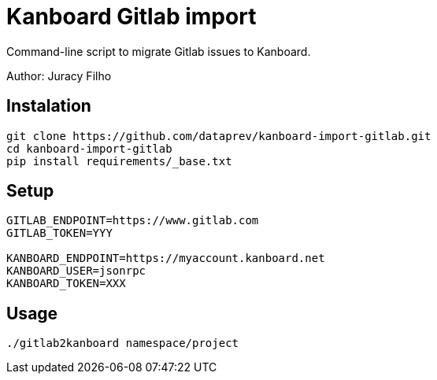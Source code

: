 Kanboard Gitlab import
======================

Command-line script to migrate Gitlab issues to Kanboard.

Author: Juracy Filho

== Instalation

[source,bash]
--
git clone https://github.com/dataprev/kanboard-import-gitlab.git
cd kanboard-import-gitlab
pip install requirements/_base.txt
--

== Setup

[source,bash]
--
GITLAB_ENDPOINT=https://www.gitlab.com
GITLAB_TOKEN=YYY

KANBOARD_ENDPOINT=https://myaccount.kanboard.net
KANBOARD_USER=jsonrpc
KANBOARD_TOKEN=XXX
--

== Usage

[source,bash]
--
./gitlab2kanboard namespace/project
--
